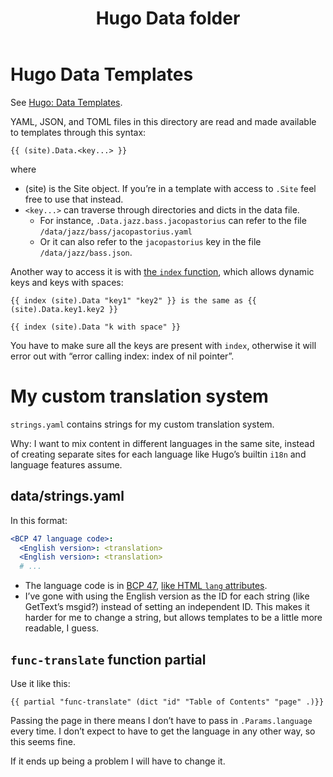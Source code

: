 #+title: Hugo Data folder

* Hugo Data Templates
See [[https://gohugo.io/templates/data-templates/][Hugo: Data Templates]].

YAML, JSON, and TOML files in this directory are read and made available to templates through this syntax:

#+begin_src go-text-template
{{ (site).Data.<key...> }}
#+end_src

where

- (site) is the Site object. If you’re in a template with access to =.Site= feel free to use that instead.
- =<key...>= can traverse through directories and dicts in the data file.
  - For instance, =.Data.jazz.bass.jacopastorius= can refer to the file =/data/jazz/bass/jacopastorius.yaml=
  - Or it can also refer to the =jacopastorius= key in the file =/data/jazz/bass.json=.

Another way to access it is with [[https://gohugo.io/functions/index-function/][the =index= function]], which allows dynamic keys and keys with spaces:

#+begin_src go-text-template
{{ index (site).Data "key1" "key2" }} is the same as {{ (site).Data.key1.key2 }}

{{ index (site).Data "k with space" }}
#+end_src

You have to make sure all the keys are present with =index=, otherwise it will error out with “error calling index: index of nil pointer”.

* My custom translation system

=strings.yaml= contains strings for my custom translation system.

Why: I want to mix content in different languages in the same site, instead of creating separate sites for each language like Hugo’s builtin =i18n= and language features assume.

** data/strings.yaml

In this format:

#+begin_src yaml
<BCP 47 language code>:
  <English version>: <translation>
  <English version>: <translation>
  # ...
#+end_src

- The language code is in [[https://www.rfc-editor.org/info/bcp47][BCP 47]], [[https://developer.mozilla.org/en-US/docs/Web/HTML/Global_attributes/lang][like HTML =lang= attributes]].
- I’ve gone with using the English version as the ID for each string (like GetText’s msgid?) instead of setting an independent ID. This makes it harder for me to change a string, but allows templates to be a little more readable, I guess.

** =func-translate= function partial

Use it like this:

#+begin_src go-text-template
{{ partial "func-translate" (dict "id" "Table of Contents" "page" .)}}
#+end_src

Passing the page in there means I don’t have to pass in =.Params.language= every time. I don’t expect to have to get the language in any other way, so this seems fine.

If it ends up being a problem I will have to change it.
